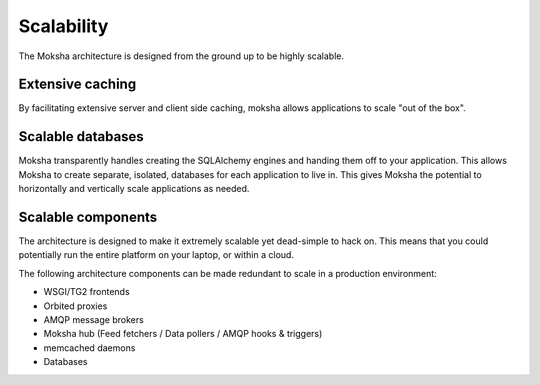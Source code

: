 ===========
Scalability
===========

The Moksha architecture is designed from the ground up to be highly scalable.

Extensive caching
-----------------

By facilitating extensive server and client side caching, moksha allows
applications to scale "out of the box".


Scalable databases
------------------

Moksha transparently handles creating the SQLAlchemy engines and handing them
off to your application.  This allows Moksha to create separate, isolated,
databases for each application to live in.
This gives Moksha the potential to horizontally and vertically scale
applications as needed.

Scalable components
-------------------

The architecture is designed to make it extremely scalable yet
dead-simple to hack on.  This means that you could potentially run the entire
platform on your laptop, or within a cloud.

The following architecture components can be made redundant to scale in a
production environment:

- WSGI/TG2 frontends
- Orbited proxies
- AMQP message brokers
- Moksha hub (Feed fetchers / Data pollers / AMQP hooks & triggers)
- memcached daemons
- Databases
